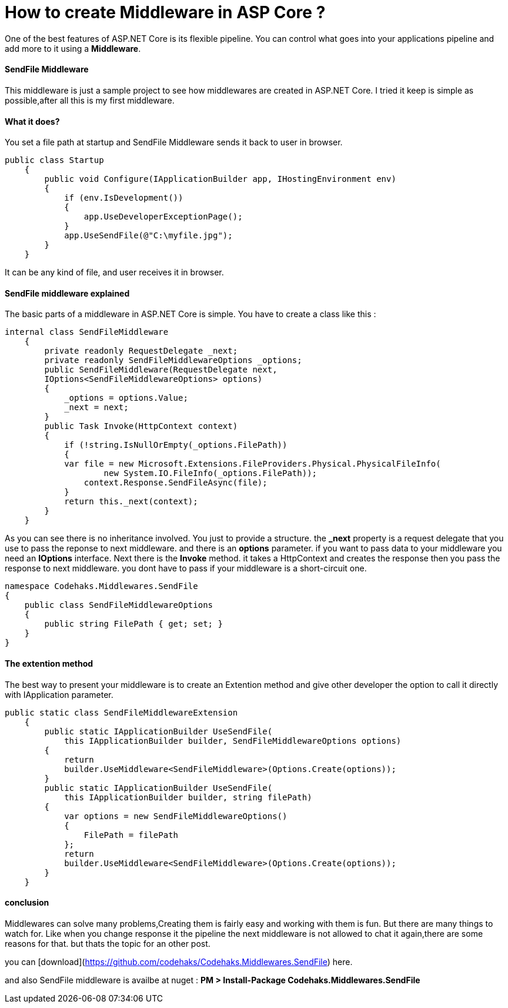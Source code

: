 # How to create Middleware in ASP Core ?
:hp-tags: ASP.NET,Core,Middleware

One of the best features of ASP.NET Core is its flexible pipeline. You can control what goes into your applications pipeline and add more to it using a *Middleware*.

#### SendFile Middleware
This middleware is just a sample project to see how middlewares are created in ASP.NET Core. I tried it keep is simple as possible,after all this is my first middleware.

#### What it does?
You set a file path at startup and SendFile Middleware sends it back to user in browser. 

[source,c#]
public class Startup
    {
        public void Configure(IApplicationBuilder app, IHostingEnvironment env)
        {
            if (env.IsDevelopment())
            {
                app.UseDeveloperExceptionPage();
            }
            app.UseSendFile(@"C:\myfile.jpg");
        }
    }

It can be any kind of file, and user receives it in browser.

#### SendFile middleware explained
The basic parts of a middleware in ASP.NET Core is simple. You have to create a class like this : 

[source,C#]
internal class SendFileMiddleware
    {
        private readonly RequestDelegate _next;
        private readonly SendFileMiddlewareOptions _options;
        public SendFileMiddleware(RequestDelegate next,
        IOptions<SendFileMiddlewareOptions> options)
        {
            _options = options.Value;
            _next = next;
        }
        public Task Invoke(HttpContext context)
        {
            if (!string.IsNullOrEmpty(_options.FilePath))
            {
            var file = new Microsoft.Extensions.FileProviders.Physical.PhysicalFileInfo(
                    new System.IO.FileInfo(_options.FilePath));
                context.Response.SendFileAsync(file);
            }
            return this._next(context);
        }
    }
    
As you can see there is no inheritance involved. You just to provide a structure. the **_next** property is a request delegate that you use to pass the reponse to next middleware. and there is an **options** parameter. if you want to pass data to your middleware you need an **IOptions** interface. Next there is the **Invoke** method. it takes a HttpContext and creates the response then you pass the response to next middleware. you dont have to pass if your middleware is a short-circuit one.

[source,C#]

namespace Codehaks.Middlewares.SendFile
{
    public class SendFileMiddlewareOptions
    {
        public string FilePath { get; set; }
    }
}

#### The extention method
The best way to present your middleware is to create an Extention method and give other developer the option to call it directly with IApplication parameter.

[source,C#]

public static class SendFileMiddlewareExtension
    {
        public static IApplicationBuilder UseSendFile(
            this IApplicationBuilder builder, SendFileMiddlewareOptions options)
        {
            return
            builder.UseMiddleware<SendFileMiddleware>(Options.Create(options));
        }
        public static IApplicationBuilder UseSendFile(
            this IApplicationBuilder builder, string filePath)
        {
            var options = new SendFileMiddlewareOptions()
            {
                FilePath = filePath
            };
            return
            builder.UseMiddleware<SendFileMiddleware>(Options.Create(options));
        }
    }

#### conclusion
Middlewares can solve many problems,Creating them is fairly easy and working with them is fun. But there are many things to watch for. Like when you change response it the pipeline the next middleware is not allowed to chat it again,there are some reasons for that. but thats the topic for an other post.

you can [download](https://github.com/codehaks/Codehaks.Middlewares.SendFile) here.

and also SendFile middleware is availbe at nuget : 
**PM > Install-Package Codehaks.Middlewares.SendFile**
